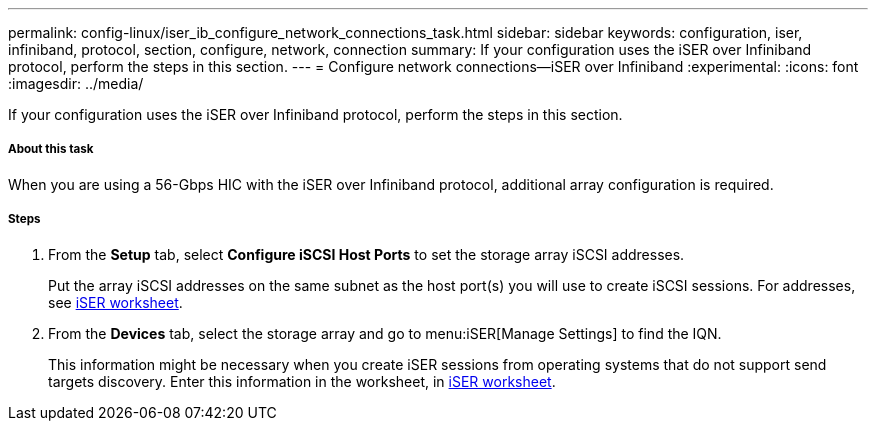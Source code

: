 ---
permalink: config-linux/iser_ib_configure_network_connections_task.html
sidebar: sidebar
keywords: configuration, iser, infiniband, protocol, section, configure, network, connection
summary: If your configuration uses the iSER over Infiniband protocol, perform the steps in this section.
---
= Configure network connections--iSER over Infiniband
:experimental:
:icons: font
:imagesdir: ../media/

[.lead]
If your configuration uses the iSER over Infiniband protocol, perform the steps in this section.

===== About this task

When you are using a 56-Gbps HIC with the iSER over Infiniband protocol, additional array configuration is required.

===== Steps

. From the *Setup* tab, select *Configure iSCSI Host Ports* to set the storage array iSCSI addresses.
+
Put the array iSCSI addresses on the same subnet as the host port(s) you will use to create iSCSI sessions. For addresses, see xref:iser_ib_worksheet_concept.adoc[iSER worksheet].

. From the *Devices* tab, select the storage array and go to menu:iSER[Manage Settings] to find the IQN.
+
This information might be necessary when you create iSER sessions from operating systems that do not support send targets discovery. Enter this information in the worksheet, in xref:iser_ib_worksheet_concept.adoc[iSER worksheet].
